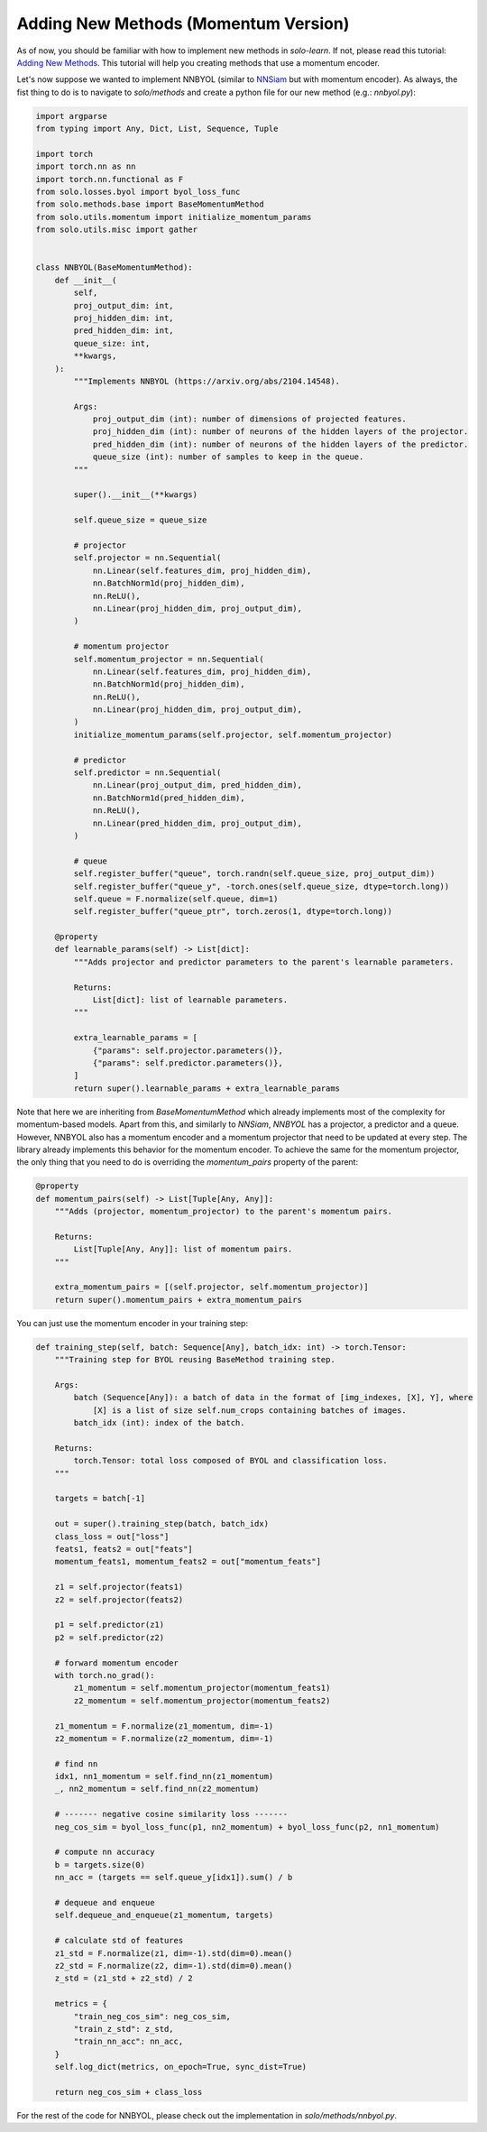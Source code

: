 Adding New Methods (Momentum Version)
*************************************

As of now, you should be familiar with how to implement new methods in `solo-learn`. If not, please read this tutorial: `Adding New Methods <.../>`_. This tutorial will help you creating methods that use a momentum encoder.

Let's now suppose we wanted to implement NNBYOL (similar to `NNSiam <https://arxiv.org/abs/2104.14548/>`_ but with momentum encoder). As always, the fist thing to do is to navigate to `solo/methods` and create a python file for our new method (e.g.: `nnbyol.py`):

.. code-block:: python

    import argparse
    from typing import Any, Dict, List, Sequence, Tuple

    import torch
    import torch.nn as nn
    import torch.nn.functional as F
    from solo.losses.byol import byol_loss_func
    from solo.methods.base import BaseMomentumMethod
    from solo.utils.momentum import initialize_momentum_params
    from solo.utils.misc import gather


    class NNBYOL(BaseMomentumMethod):
        def __init__(
            self,
            proj_output_dim: int,
            proj_hidden_dim: int,
            pred_hidden_dim: int,
            queue_size: int,
            **kwargs,
        ):
            """Implements NNBYOL (https://arxiv.org/abs/2104.14548).

            Args:
                proj_output_dim (int): number of dimensions of projected features.
                proj_hidden_dim (int): number of neurons of the hidden layers of the projector.
                pred_hidden_dim (int): number of neurons of the hidden layers of the predictor.
                queue_size (int): number of samples to keep in the queue.
            """

            super().__init__(**kwargs)

            self.queue_size = queue_size

            # projector
            self.projector = nn.Sequential(
                nn.Linear(self.features_dim, proj_hidden_dim),
                nn.BatchNorm1d(proj_hidden_dim),
                nn.ReLU(),
                nn.Linear(proj_hidden_dim, proj_output_dim),
            )

            # momentum projector
            self.momentum_projector = nn.Sequential(
                nn.Linear(self.features_dim, proj_hidden_dim),
                nn.BatchNorm1d(proj_hidden_dim),
                nn.ReLU(),
                nn.Linear(proj_hidden_dim, proj_output_dim),
            )
            initialize_momentum_params(self.projector, self.momentum_projector)

            # predictor
            self.predictor = nn.Sequential(
                nn.Linear(proj_output_dim, pred_hidden_dim),
                nn.BatchNorm1d(pred_hidden_dim),
                nn.ReLU(),
                nn.Linear(pred_hidden_dim, proj_output_dim),
            )

            # queue
            self.register_buffer("queue", torch.randn(self.queue_size, proj_output_dim))
            self.register_buffer("queue_y", -torch.ones(self.queue_size, dtype=torch.long))
            self.queue = F.normalize(self.queue, dim=1)
            self.register_buffer("queue_ptr", torch.zeros(1, dtype=torch.long))

        @property
        def learnable_params(self) -> List[dict]:
            """Adds projector and predictor parameters to the parent's learnable parameters.

            Returns:
                List[dict]: list of learnable parameters.
            """

            extra_learnable_params = [
                {"params": self.projector.parameters()},
                {"params": self.predictor.parameters()},
            ]
            return super().learnable_params + extra_learnable_params

Note that here we are inheriting from `BaseMomentumMethod` which already implements most of the complexity for momentum-based models. Apart from this, and similarly to `NNSiam`, `NNBYOL` has a projector, a predictor and a queue. However, NNBYOL also has a momentum encoder and a momentum projector that need to be updated at every step. The library already implements this behavior for the momentum encoder. To achieve the same for the momentum projector, the only thing that you need to do is overriding the `momentum_pairs` property of the parent:

.. code-block:: python

    @property
    def momentum_pairs(self) -> List[Tuple[Any, Any]]:
        """Adds (projector, momentum_projector) to the parent's momentum pairs.

        Returns:
            List[Tuple[Any, Any]]: list of momentum pairs.
        """

        extra_momentum_pairs = [(self.projector, self.momentum_projector)]
        return super().momentum_pairs + extra_momentum_pairs

You can just use the momentum encoder in your training step:

.. code-block:: python

    def training_step(self, batch: Sequence[Any], batch_idx: int) -> torch.Tensor:
        """Training step for BYOL reusing BaseMethod training step.

        Args:
            batch (Sequence[Any]): a batch of data in the format of [img_indexes, [X], Y], where
                [X] is a list of size self.num_crops containing batches of images.
            batch_idx (int): index of the batch.

        Returns:
            torch.Tensor: total loss composed of BYOL and classification loss.
        """

        targets = batch[-1]

        out = super().training_step(batch, batch_idx)
        class_loss = out["loss"]
        feats1, feats2 = out["feats"]
        momentum_feats1, momentum_feats2 = out["momentum_feats"]

        z1 = self.projector(feats1)
        z2 = self.projector(feats2)

        p1 = self.predictor(z1)
        p2 = self.predictor(z2)

        # forward momentum encoder
        with torch.no_grad():
            z1_momentum = self.momentum_projector(momentum_feats1)
            z2_momentum = self.momentum_projector(momentum_feats2)

        z1_momentum = F.normalize(z1_momentum, dim=-1)
        z2_momentum = F.normalize(z2_momentum, dim=-1)

        # find nn
        idx1, nn1_momentum = self.find_nn(z1_momentum)
        _, nn2_momentum = self.find_nn(z2_momentum)

        # ------- negative cosine similarity loss -------
        neg_cos_sim = byol_loss_func(p1, nn2_momentum) + byol_loss_func(p2, nn1_momentum)

        # compute nn accuracy
        b = targets.size(0)
        nn_acc = (targets == self.queue_y[idx1]).sum() / b

        # dequeue and enqueue
        self.dequeue_and_enqueue(z1_momentum, targets)

        # calculate std of features
        z1_std = F.normalize(z1, dim=-1).std(dim=0).mean()
        z2_std = F.normalize(z2, dim=-1).std(dim=0).mean()
        z_std = (z1_std + z2_std) / 2

        metrics = {
            "train_neg_cos_sim": neg_cos_sim,
            "train_z_std": z_std,
            "train_nn_acc": nn_acc,
        }
        self.log_dict(metrics, on_epoch=True, sync_dist=True)

        return neg_cos_sim + class_loss

For the rest of the code for NNBYOL, please check out the implementation in `solo/methods/nnbyol.py`.